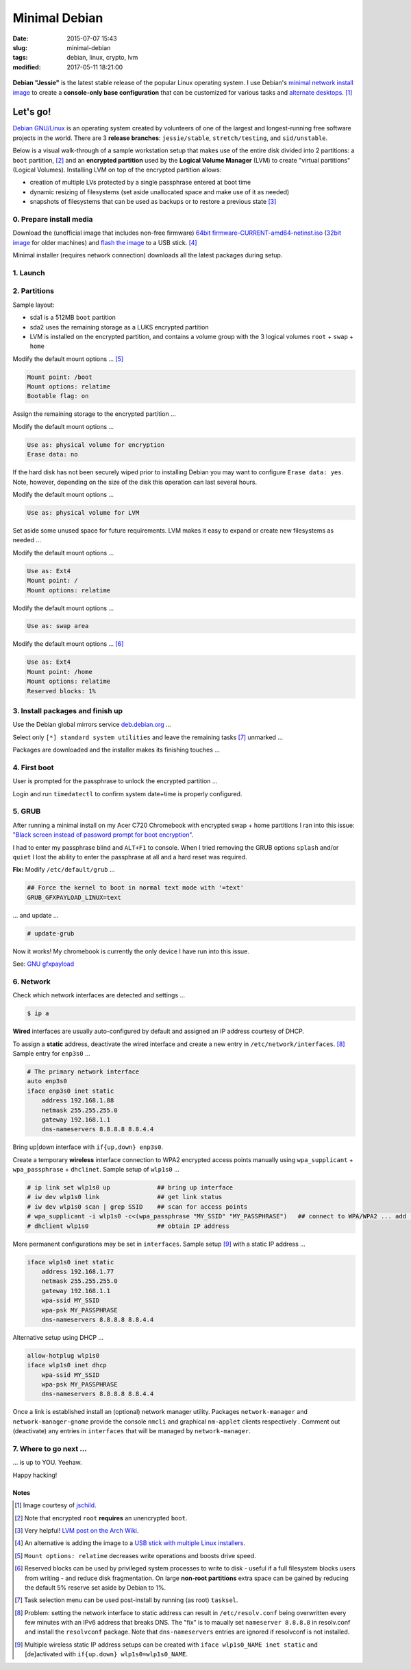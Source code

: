 ==============
Minimal Debian
==============

:date: 2015-07-07 15:43
:slug: minimal-debian
:tags: debian, linux, crypto, lvm
:modified: 2017-05-11 18:21:00

.. figure:: images/debianVader.png
    :alt: Debian Vader
    :width: 960px
    :height: 355px

**Debian "Jessie"** is the latest stable release of the popular Linux operating system. I use Debian's `minimal network install image <https://www.debian.org/CD/netinst/>`_ to create a **console-only base configuration** that can be customized for various tasks and `alternate desktops <http://www.circuidipity.com/i3-tiling-window-manager.html>`_. [1]_

Let's go!
=========

`Debian GNU/Linux <http://www.debian.org>`_ is an operating system created by volunteers of one of the largest and longest-running free software projects in the world. There are 3 **release branches**: ``jessie/stable``, ``stretch/testing``, and ``sid/unstable``.

Below is a visual walk-through of a sample workstation setup that makes use of the entire disk divided into 2 partitions: a ``boot`` partition, [2]_ and an **encrypted partition** used by the **Logical Volume Manager** (LVM) to create "virtual partitions" (Logical Volumes). Installing LVM on top of the encrypted partition allows:

* creation of multiple LVs protected by a single passphrase entered at boot time
* dynamic resizing of filesystems (set aside unallocated space and make use of it as needed)
* snapshots of filesystems that can be used as backups or to restore a previous state [3]_

0. Prepare install media
------------------------

Download the (unofficial image that includes non-free firmware) `64bit firmware-CURRENT-amd64-netinst.iso <https://cdimage.debian.org/cdimage/unofficial/non-free/cd-including-firmware/current/amd64/iso-cd/>`_ (`32bit image <https://cdimage.debian.org/cdimage/unofficial/non-free/cd-including-firmware/current/i386/iso-cd/>`_ for older machines) and `flash the image <https://www.debian.org/releases/stable/amd64/ch04s03.html.en>`_ to a USB stick. [4]_

Minimal installer (requires network connection) downloads all the latest packages during setup.

1. Launch
---------

.. image:: images/screenshot/debianInstallLvm/001-1.png
    :align: center
    :alt: Install
    :width: 800px
    :height: 600px

.. image:: images/screenshot/debianInstallLvm/002.png
    :align: center
    :alt: Select Language
    :width: 800px
    :height: 600px

.. image:: images/screenshot/debianInstallLvm/003.png
    :alt: Select Location
    :align: center
    :width: 800px
    :height: 600px

.. image:: images/screenshot/debianInstallLvm/004.png
    :alt: Configure Keyboard
    :align: center
    :width: 800px
    :height: 600px

.. image:: images/screenshot/debianInstallLvm/005.png
    :alt: Hostname
    :align: center
    :width: 800px
    :height: 600px

.. image:: images/screenshot/debianInstallLvm/006.png
    :alt: Domain
    :align: center
    :width: 800px
    :height: 600px

.. image:: images/screenshot/debianInstallLvm/007.png
    :alt: Root password
    :align: center
    :width: 800px
    :height: 600px

.. image:: images/screenshot/debianInstallLvm/008.png
    :alt: Verify password
    :align: center
    :width: 800px
    :height: 600px

.. image:: images/screenshot/debianInstallLvm/009.png
    :alt: Full Name
    :align: center
    :width: 800px
    :height: 600px

.. image:: images/screenshot/debianInstallLvm/010.png
    :alt: Username
    :align: center
    :width: 800px
    :height: 600px

.. image:: images/screenshot/debianInstallLvm/011.png
    :alt: User password
    :align: center
    :width: 800px
    :height: 600px

.. image:: images/screenshot/debianInstallLvm/012.png
    :alt: Verify password
    :align: center
    :width: 800px
    :height: 600px

.. image:: images/screenshot/debianInstallLvm/013.png
    :alt: Select time zone
    :align: center
    :width: 800px
    :height: 600px

2. Partitions
-------------

Sample layout:

* sda1 is a 512MB ``boot`` partition
* sda2 uses the remaining storage as a LUKS encrypted partition
* LVM is installed on the encrypted partition, and contains a volume group with the 3 logical volumes ``root`` + ``swap`` + ``home``

.. image:: images/screenshot/debianInstallLvm/100.png
    :alt: Partitioning method
    :align: center
    :width: 800px
    :height: 600px

.. image:: images/screenshot/debianInstallLvm/101.png
    :alt: Partition disks
    :align: center
    :width: 800px
    :height: 600px


.. image:: images/screenshot/debianInstallLvm/102.png
    :alt: Partition table
    :align: center
    :width: 800px
    :height: 600px

.. image:: images/screenshot/debianInstallLvm/103.png
    :alt: Free space
    :align: center
    :width: 800px
    :height: 600px

.. image:: images/screenshot/debianInstallLvm/104.png
    :alt: New partition
    :align: center
    :width: 800px
    :height: 600px

.. image:: images/screenshot/debianInstallLvm/105.png
    :alt: Partition size
    :align: center
    :width: 800px
    :height: 600px

.. image:: images/screenshot/debianInstallLvm/106.png
    :alt: Primary partition
    :align: center
    :width: 800px
    :height: 600px

.. image:: images/screenshot/debianInstallLvm/107.png
    :alt: Beginning
    :align: center
    :width: 800px
    :height: 600px

Modify the default mount options ... [5]_

.. code-block:: bash

    Mount point: /boot
    Mount options: relatime
    Bootable flag: on

.. image:: images/screenshot/debianInstallLvm/108.png
    :alt: Boot
    :align: center
    :width: 800px
    :height: 600px

.. image:: images/screenshot/debianInstallLvm/109.png
    :alt: Free space
    :align: center
    :width: 800px
    :height: 600px

.. image:: images/screenshot/debianInstallLvm/104.png
    :alt: New partition
    :align: center
    :width: 800px
    :height: 600px

Assign the remaining storage to the encrypted partition ...

.. image:: images/screenshot/debianInstallLvm/110.png
    :alt: Partition size
    :align: center
    :width: 800px
    :height: 600px

.. image:: images/screenshot/debianInstallLvm/106.png
    :alt: Primary partition
    :align: center
    :width: 800px
    :height: 600px

Modify the default mount options ...

.. code-block:: bash

    Use as: physical volume for encryption
    Erase data: no

If the hard disk has not been securely wiped prior to installing Debian you may want to configure ``Erase data: yes``. Note, however, depending on the size of the disk this operation can last several hours.

.. image:: images/screenshot/debianInstallLvm/111.png
    :alt: Physical volume for encryption
    :align: center
    :width: 800px
    :height: 600px

.. image:: images/screenshot/debianInstallLvm/112.png
    :alt: Configure encrypted volumes
    :align: center
    :width: 800px
    :height: 600px

.. image:: images/screenshot/debianInstallLvm/113.png
    :alt: Write changes
    :align: center
    :width: 800px
    :height: 600px

.. image:: images/screenshot/debianInstallLvm/114.png
    :alt: Create encrypted
    :align: center
    :width: 800px
    :height: 600px

.. image:: images/screenshot/debianInstallLvm/115.png
    :alt: Devices to encrypt
    :align: center
    :width: 800px
    :height: 600px

.. image:: images/screenshot/debianInstallLvm/116.png
    :alt: Finish
    :align: center
    :width: 800px
    :height: 600px

.. image:: images/screenshot/debianInstallLvm/117.png
    :alt: Passphrase
    :align: center
    :width: 800px
    :height: 600px

.. image:: images/screenshot/debianInstallLvm/118.png
    :alt: Verify passphrase
    :align: center
    :width: 800px
    :height: 600px

.. image:: images/screenshot/debianInstallLvm/119.png
    :alt: Partition disks
    :align: center
    :width: 800px
    :height: 600px

Modify the default mount options ...

.. code-block:: bash

    Use as: physical volume for LVM

.. image:: images/screenshot/debianInstallLvm/120.png
    :alt: Physical volume for LVM
    :align: center
    :width: 800px
    :height: 600px

.. image:: images/screenshot/debianInstallLvm/121.png
    :alt: Configure LVM
    :align: center
    :width: 800px
    :height: 600px

.. image:: images/screenshot/debianInstallLvm/122.png
    :alt: Write changes
    :align: center
    :width: 800px
    :height: 600px

.. image:: images/screenshot/debianInstallLvm/123.png
    :alt: Create volume group
    :align: center
    :width: 800px
    :height: 600px

.. image:: images/screenshot/debianInstallLvm/124.png
    :alt: Vg name
    :align: center
    :width: 800px
    :height: 600px

.. image:: images/screenshot/debianInstallLvm/125.png
    :alt: Device for vg
    :align: center
    :width: 800px
    :height: 600px

.. image:: images/screenshot/debianInstallLvm/126.png
    :alt: Create lv
    :align: center
    :width: 800px
    :height: 600px

.. image:: images/screenshot/debianInstallLvm/127.png
    :alt: Vg
    :align: center
    :width: 800px
    :height: 600px

.. image:: images/screenshot/debianInstallLvm/128.png
    :alt: Lv root
    :align: center
    :width: 800px
    :height: 600px

.. image:: images/screenshot/debianInstallLvm/129.png
    :alt: Lv root size
    :align: center
    :width: 800px
    :height: 600px

.. image:: images/screenshot/debianInstallLvm/130.png
    :alt: Create lv
    :align: center
    :width: 800px
    :height: 600px

.. image:: images/screenshot/debianInstallLvm/131.png
    :alt: Vg
    :align: center
    :width: 800px
    :height: 600px

.. image:: images/screenshot/debianInstallLvm/132.png
    :alt: Lv swap
    :align: center
    :width: 800px
    :height: 600px

.. image:: images/screenshot/debianInstallLvm/133.png
    :alt: Lv swap size
    :align: center
    :width: 800px
    :height: 600px

.. image:: images/screenshot/debianInstallLvm/134.png
    :alt: Create lv
    :align: center
    :width: 800px
    :height: 600px

.. image:: images/screenshot/debianInstallLvm/135.png
    :alt: Vg
    :align: center
    :width: 800px
    :height: 600px

.. image:: images/screenshot/debianInstallLvm/136.png
    :alt: Lv home
    :align: center
    :width: 800px
    :height: 600px

Set aside some unused space for future requirements. LVM makes it easy to expand or create new filesystems as needed ...

.. image:: images/screenshot/debianInstallLvm/137.png
    :alt: Lv home size
    :align: center
    :width: 800px
    :height: 600px

.. image:: images/screenshot/debianInstallLvm/138.png
    :alt: Finish lvm
    :align: center
    :width: 800px
    :height: 600px

.. image:: images/screenshot/debianInstallLvm/139.png
    :alt: Select lv root
    :align: center
    :width: 800px
    :height: 600px

Modify the default mount options ...

.. code-block:: bash

    Use as: Ext4
    Mount point: /
    Mount options: relatime

.. image:: images/screenshot/debianInstallLvm/140.png
    :alt: Lv root config
    :align: center
    :width: 800px
    :height: 600px

.. image:: images/screenshot/debianInstallLvm/141.png
    :alt: Select lv swap
    :align: center
    :width: 800px
    :height: 600px

Modify the default mount options ...

.. code-block:: bash

    Use as: swap area

.. image:: images/screenshot/debianInstallLvm/142.png
    :alt: Lv swap config
    :align: center
    :width: 800px
    :height: 600px

.. image:: images/screenshot/debianInstallLvm/143.png
    :alt: Select lv home
    :align: center
    :width: 800px
    :height: 600px

Modify the default mount options ... [6]_

.. code-block:: bash

    Use as: Ext4
    Mount point: /home
    Mount options: relatime
    Reserved blocks: 1%

.. image:: images/screenshot/debianInstallLvm/144.png
    :alt: Lv home config
    :align: center
    :width: 800px
    :height: 600px

.. image:: images/screenshot/debianInstallLvm/145.png
    :alt: Finish partitioning
    :align: center
    :width: 800px
    :height: 600px

.. image:: images/screenshot/debianInstallLvm/146.png
    :alt: Write changes
    :align: center
    :width: 800px
    :height: 600px

3. Install packages and finish up
---------------------------------

.. image:: images/screenshot/debianInstallLvm/200.png
    :alt: Configure package manager
    :align: center
    :width: 800px
    :height: 600px

Use the Debian global mirrors service `deb.debian.org <https://wiki.debian.org/DebianGeoMirror>`_ ...

.. image:: images/screenshot/debianInstallLvm/201-1.png
    :alt: Mirror hostname
    :align: center
    :width: 800px
    :height: 600px


.. image:: images/screenshot/debianInstallLvm/202.png
    :alt: Mirror directory
    :align: center
    :width: 800px
    :height: 600px


.. image:: images/screenshot/debianInstallLvm/203.png
    :alt: Proxy
    :align: center
    :width: 800px
    :height: 600px


.. image:: images/screenshot/debianInstallLvm/204.png
    :alt: Popularity contest
    :align: center
    :width: 800px
    :height: 600px

Select only ``[*] standard system utilities`` and leave the remaining tasks [7]_ unmarked ...
    
.. image:: images/screenshot/debianInstallLvm/205.png
    :alt: Software selection
    :align: center
    :width: 800px
    :height: 600px

Packages are downloaded and the installer makes its finishing touches ...

.. image:: images/screenshot/debianInstallLvm/206.png
    :alt: Downloading
    :align: center
    :width: 800px
    :height: 600px

.. image:: images/screenshot/debianInstallLvm/207.png
    :alt: Install GRUB to MBR
    :align: center
    :width: 800px
    :height: 600px

.. image:: images/screenshot/debianInstallLvm/208.png
    :alt: GRUB device
    :align: center
    :width: 800px
    :height: 600px

.. image:: images/screenshot/debianInstallLvm/209.png
    :alt: Finish
    :align: center
    :width: 800px
    :height: 600px

4. First boot
-------------

.. image:: images/screenshot/debianInstallLvm/300.png
    :alt: GRUB menu
    :align: center
    :width: 800px
    :height: 600px

User is prompted for the passphrase to unlock the encrypted partition ...

.. image:: images/screenshot/debianInstallLvm/301-1.png
    :alt: Unlock passphrase
    :align: center
    :width: 800px
    :height: 600px

.. image:: images/screenshot/debianInstallLvm/302-1.png
    :alt: Login
    :align: center
    :width: 800px
    :height: 600px

Login and run ``timedatectl`` to confirm system date+time is properly configured.

5. GRUB
-------

After running a minimal install on my Acer C720 Chromebook with encrypted swap + home partitions I ran into this issue: `"Black screen instead of password prompt for boot encryption" <https://bugs.launchpad.net/ubuntu/+source/cryptsetup/+bug/1375435>`_.

I had to enter my passphrase blind and ``ALT+F1`` to console. When I tried removing the GRUB options ``splash`` and/or ``quiet`` I lost the ability to enter the passphrase at all and a hard reset was required.

**Fix:** Modify ``/etc/default/grub`` ...

.. code-block:: bash

    ## Force the kernel to boot in normal text mode with '=text'
    GRUB_GFXPAYLOAD_LINUX=text

... and update ...

.. code-block:: bash

    # update-grub

Now it works! My chromebook is currently the only device I have run into this issue.

See: `GNU gfxpayload <https://www.gnu.org/software/grub/manual/html_node/gfxpayload.html>`_

6. Network
----------

Check which network interfaces are detected and settings ...

.. code-block:: bash

    $ ip a
    
**Wired** interfaces are usually auto-configured by default and assigned an IP address courtesy of DHCP.

To assign a **static** address, deactivate the wired interface and create a new entry in ``/etc/network/interfaces``. [8]_ Sample entry for ``enp3s0`` ...

.. code-block:: bash

    # The primary network interface
    auto enp3s0
    iface enp3s0 inet static
        address 192.168.1.88
        netmask 255.255.255.0
        gateway 192.168.1.1
        dns-nameservers 8.8.8.8 8.8.4.4

Bring up|down interface with ``if{up,down} enp3s0``.

Create a temporary **wireless** interface connection to WPA2 encrypted access points manually using ``wpa_supplicant`` + ``wpa_passphrase`` + ``dhclinet``. Sample setup of ``wlp1s0`` ...

.. code-block:: bash

    # ip link set wlp1s0 up             ## bring up interface
    # iw dev wlp1s0 link                ## get link status
    # iw dev wlp1s0 scan | grep SSID    ## scan for access points
    # wpa_supplicant -i wlp1s0 -c<(wpa_passphrase "MY_SSID" "MY_PASSPHRASE")   ## connect to WPA/WPA2 ... add '-B' to background process
    # dhclient wlp1s0                   ## obtain IP address

More permanent configurations may be set in ``interfaces``. Sample setup [9]_ with a static IP address ...

.. code-block:: bash

    iface wlp1s0 inet static
        address 192.168.1.77
        netmask 255.255.255.0
        gateway 192.168.1.1                                                              
        wpa-ssid MY_SSID
        wpa-psk MY_PASSPHRASE
        dns-nameservers 8.8.8.8 8.8.4.4                                                  
                                                                                     
Alternative setup using DHCP ...

.. code-block:: bash               
                                                                                     
    allow-hotplug wlp1s0
    iface wlp1s0 inet dhcp
        wpa-ssid MY_SSID
        wpa-psk MY_PASSPHRASE                                       
        dns-nameservers 8.8.8.8 8.8.4.4

Once a link is established install an (optional) network manager utility. Packages ``network-manager`` and ``network-manager-gnome`` provide the console ``nmcli`` and graphical ``nm-applet`` clients respectively . Comment out (deactivate) any entries in ``interfaces`` that will be managed by ``network-manager``.

7. Where to go next ...
-----------------------

... is up to YOU. Yeehaw.

Happy hacking!

Notes
+++++

.. [1] Image courtesy of `jschild <http://jschild.deviantart.com/art/Facebook-cover-debian-Darth-Vader-380351614>`_.

.. [2] Note that encrypted ``root`` **requires** an unencrypted ``boot``.

.. [3] Very helpful! `LVM post on the Arch Wiki <https://wiki.archlinux.org/index.php/LVM>`_.

.. [4] An alternative is adding the image to a `USB stick with multiple Linux installers <http://www.circuidipity.com/multi-boot-usb.html>`_.

.. [5] ``Mount options: relatime`` decreases write operations and boosts drive speed.

.. [6] Reserved blocks can be used by privileged system processes to write to disk - useful if a full filesystem blocks users from writing - and reduce disk fragmentation. On large **non-root partitions** extra space can be gained by reducing the default 5% reserve set aside by Debian to 1%.

.. [7] Task selection menu can be used post-install by running (as root) ``tasksel``.

.. [8] Problem: setting the network interface to static address can result in ``/etc/resolv.conf`` being overwritten every few minutes with an IPv6 address that breaks DNS. The "fix" is to maually set ``nameserver 8.8.8.8`` in resolv.conf and install the ``resolvconf`` package. Note that ``dns-nameservers`` entries are ignored if resolvconf is not installed.

.. [9] Multiple wireless static IP address setups can be created with ``iface wlp1s0_NAME inet static`` and [de]activated with ``if{up.down} wlp1s0=wlp1s0_NAME``.
